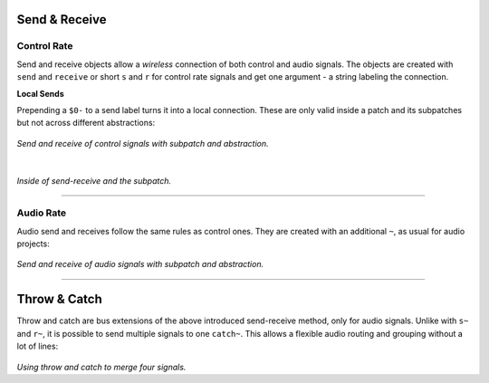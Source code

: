 .. title: Pure Data: Send-Receive & Throw-Catch
.. slug: puredata-send-receive
.. date: 2020-11-05 13:46:52 UTC
.. tags:
.. category: basics:puredata
.. priority: 4
.. link:
.. description:
.. type: text


Send & Receive
--------------


Control Rate
============

Send and receive objects allow a *wireless* connection of both
control and audio signals. The objects are created with ``send`` and ``receive``  or short ``s`` and ``r`` for control rate signals and get one argument - a string labeling the connection.

**Local Sends**

Prepending a ``$0-`` to a send label turns it into a local connection. These are only valid inside a patch and its subpatches but not across different abstractions:


.. figure:: /images/basics/pd-send-receive.png
	    :width: 500

*Send and receive of control signals with subpatch and abstraction.*

|


.. figure:: /images/basics/pd-send-receive-sub.png
	    :width: 400


*Inside of send-receive and the subpatch.*

-----

Audio Rate
==========

Audio send and receives follow the same rules as control ones.
They are created with an additional ``~``, as usual for audio projects:

.. figure:: /images/basics/pd-send-receive.png
	    :width: 500

*Send and receive of audio signals with subpatch and abstraction.*

-----

Throw & Catch
-------------

Throw and catch are bus extensions of the above introduced send-receive method, only for audio signals. Unlike with ``s~`` and ``r~``, it is possible to send multiple signals to one ``catch~``. This allows a flexible audio routing and grouping without a lot of lines:

.. figure:: /images/basics/pd-throw-catch.png
	    :width: 400

*Using throw and catch to merge four signals.*
